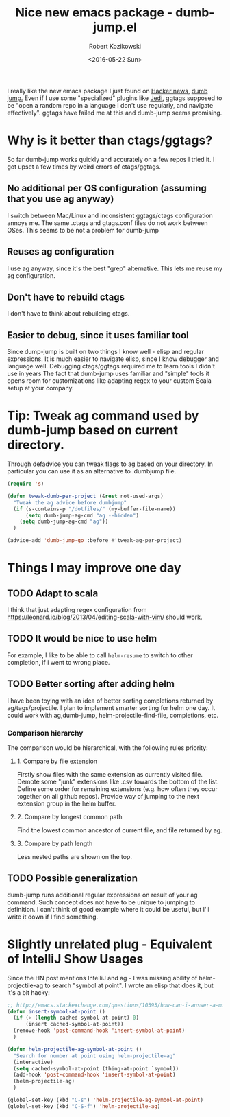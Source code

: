 #+BLOG: wordpress
#+POSTID: 458
#+BLOG: wordpress
#+OPTIONS: toc:3
#+OPTIONS: todo:t
#+TITLE: Nice new emacs package - dumb-jump.el
#+DATE: <2016-05-22 Sun>
#+AUTHOR: Robert Kozikowski
#+EMAIL: r.kozikowski@gmail.com

I really like the new emacs package I just found on [[https://news.ycombinator.com/item?id=11780168][Hacker news,]] [[https://github.com/jacktasia/dumb-jump][dumb jump.]]
Even if I use some "specialized" plugins like [[https://github.com/tkf/emacs-jedi][Jedi]], ggtags supposed to be "open a random repo in a language I don't use regularly, and navigate effectively".
ggtags have failed me at this and dumb-jump seems promising.

* Why is it better than ctags/ggtags?
So far dumb-jump works quickly and accurately on a few repos I tried it.
I got upset a few times by weird errors of ctags/ggtags.
** No additional per OS configuration (assuming that you use ag anyway)
I switch between Mac/Linux and inconsistent ggtags/ctags configuration annoys me.
The same .ctags and gtags.conf files do not work between OSes.
This seems to be not a problem for dumb-jump
** Reuses ag configuration
I use ag anyway, since it's the best "grep" alternative.
This lets me reuse my ag configuration.
** Don't have to rebuild ctags
I don't have to think about rebuilding ctags.
** Easier to debug, since it uses familiar tool
Since dump-jump is built on two things I know well - elisp and regular expressions.
It is much easier to navigate elisp, since I know debugger and language well. Debugging ctags/ggtags required me to learn tools I didn't use in years
The fact that dumb-jump uses familiar and "simple" tools it opens room for customizations like adapting regex to your custom Scala setup at your company.
* Tip: Tweak ag command used by dumb-jump based on current directory. 
Through defadvice you can tweak flags to ag based on your directory. In particular you can use it as an alternative to .dumbjump file.
#+BEGIN_SRC emacs-lisp
  (require 's)

  (defun tweak-dumb-per-project (&rest not-used-args)
    "Tweak the ag advice before dumbjump"
    (if (s-contains-p "/dotfiles/" (my-buffer-file-name))
        (setq dumb-jump-ag-cmd "ag --hidden")
      (setq dumb-jump-ag-cmd "ag"))
    )

  (advice-add 'dumb-jump-go :before #'tweak-ag-per-project)
#+END_SRC
* Things I may improve one day
** TODO Adapt to scala
I think that just adapting regex configuration from https://leonard.io/blog/2013/04/editing-scala-with-vim/ should work.
** TODO It would be nice to use helm
For example, I like to be able to call =helm-resume= to switch to other completion, if i went to wrong place.
** TODO Better sorting after adding helm
I have been toying with an idea of better sorting completions returned by ag/tags/projectile.
I plan to implement smarter sorting for helm one day.
It could work with ag,dumb-jump, helm-projectile-find-file, completions, etc.
*** Comparison hierarchy
The comparison would be hierarchical, with the following rules priority:
**** 1. Compare by file extension
Firstly show files with the same extension as currently visited file.
Demote some "junk" extensions like .csv towards the bottom of the list.
Define some order for remaining extensions (e.g. how often they occur together on all github repos).
Provide way of jumping to the next extension group in the helm buffer.
**** 2. Compare by longest common path
Find the lowest common ancestor of current file, and file returned by ag.
**** 3. Compare by path length
Less nested paths are shown on the top.
** TODO Possible generalization 
dumb-jump runs additional regular expressions on result of your ag command.
Such concept does not have to be unique to jumping to definition.
I can't think of good example where it could be useful, but I'll write it down if I find something.
* Slightly unrelated plug - Equivalent of IntelliJ Show Usages
Since the HN post mentions IntelliJ and ag - I was missing ability of helm-projectile-ag to search "symbol at point".
I wrote an elisp that does it, but it's a bit hacky:
#+BEGIN_SRC emacs-lisp
  ;; http://emacs.stackexchange.com/questions/10393/how-can-i-answer-a-minibuffer-prompt-from-elisp
  (defun insert-symbol-at-point ()
    (if (> (length cached-symbol-at-point) 0)
        (insert cached-symbol-at-point))
    (remove-hook 'post-command-hook 'insert-symbol-at-point)
    )

  (defun helm-projectile-ag-symbol-at-point ()
    "Search for number at point using helm-projectile-ag"
    (interactive)
    (setq cached-symbol-at-point (thing-at-point `symbol))
    (add-hook 'post-command-hook 'insert-symbol-at-point)
    (helm-projectile-ag)
    )

  (global-set-key (kbd "C-s") 'helm-projectile-ag-symbol-at-point)
  (global-set-key (kbd "C-S-f") 'helm-projectile-ag)
#+END_SRC
